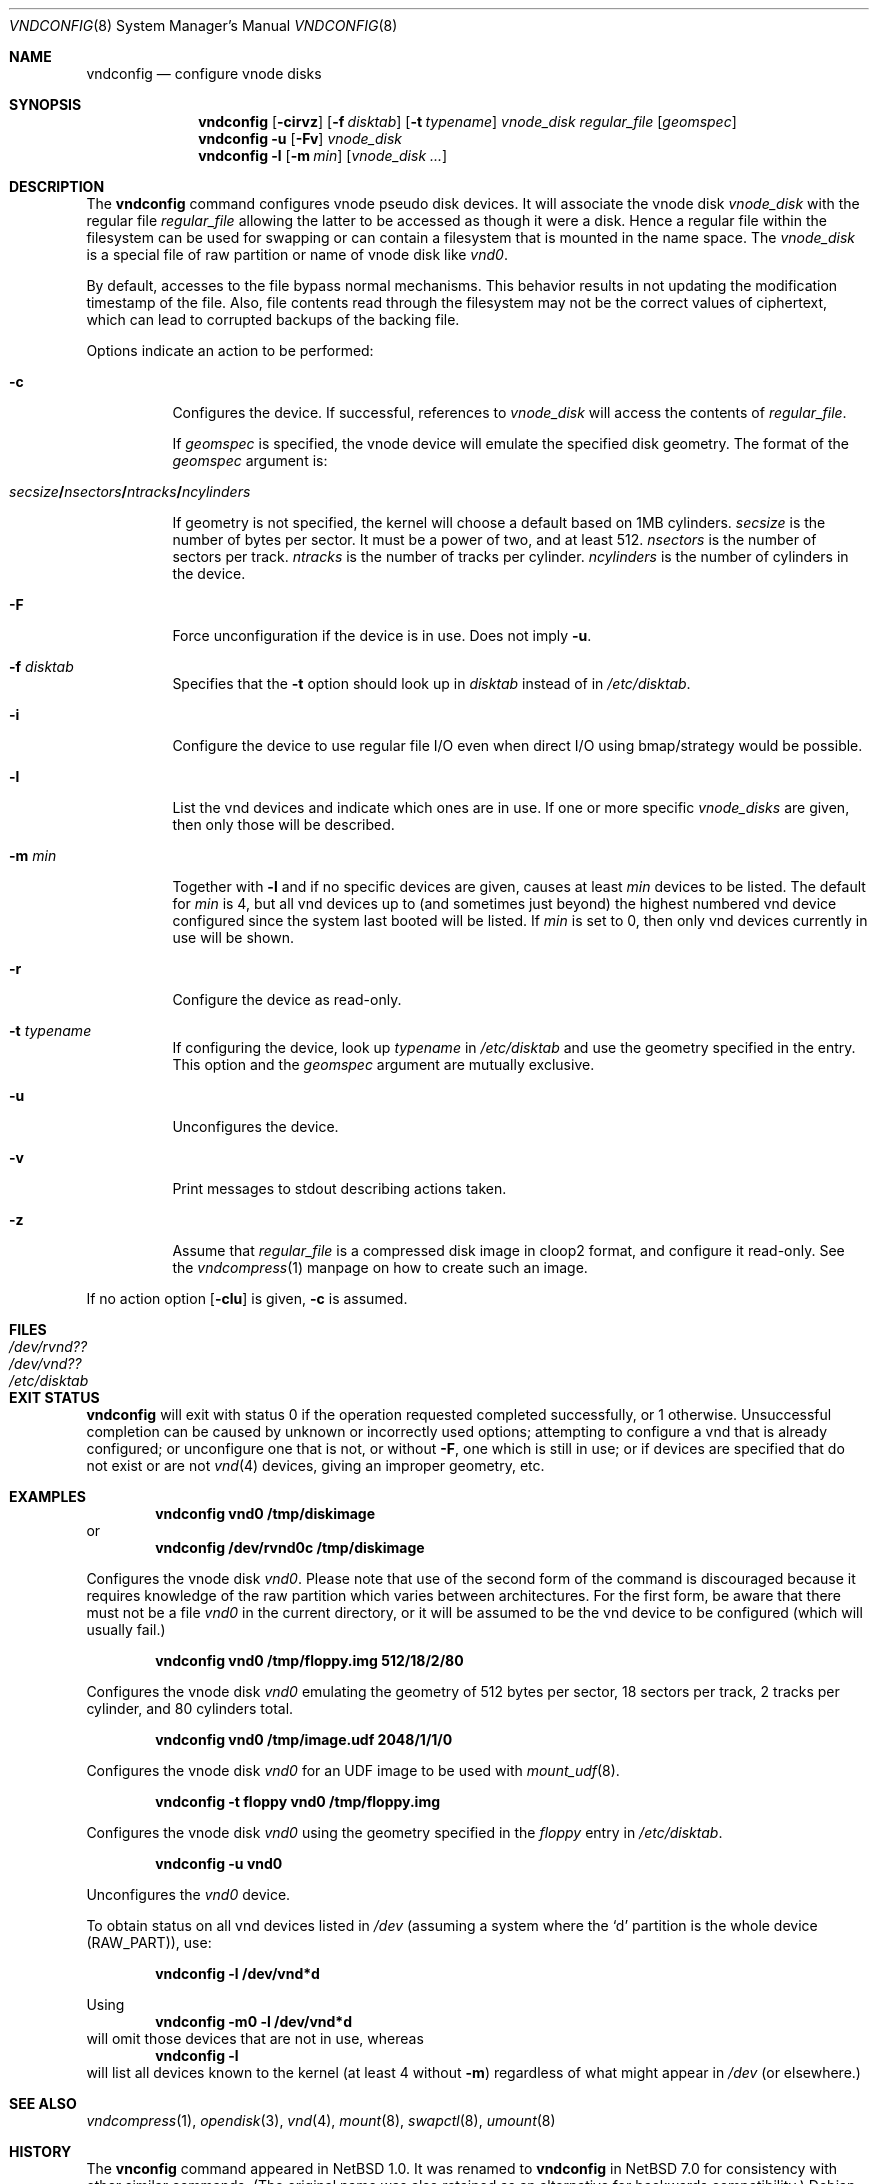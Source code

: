 .\"	$NetBSD: vnconfig.8,v 1.47 2023/10/20 12:45:17 gdt Exp $
.\"
.\" Copyright (c) 1997 The NetBSD Foundation, Inc.
.\" All rights reserved.
.\"
.\" This code is derived from software contributed to The NetBSD Foundation
.\" by Jason R. Thorpe.
.\"
.\" Redistribution and use in source and binary forms, with or without
.\" modification, are permitted provided that the following conditions
.\" are met:
.\" 1. Redistributions of source code must retain the above copyright
.\"    notice, this list of conditions and the following disclaimer.
.\" 2. Redistributions in binary form must reproduce the above copyright
.\"    notice, this list of conditions and the following disclaimer in the
.\"    documentation and/or other materials provided with the distribution.
.\"
.\" THIS SOFTWARE IS PROVIDED BY THE NETBSD FOUNDATION, INC. AND CONTRIBUTORS
.\" ``AS IS'' AND ANY EXPRESS OR IMPLIED WARRANTIES, INCLUDING, BUT NOT LIMITED
.\" TO, THE IMPLIED WARRANTIES OF MERCHANTABILITY AND FITNESS FOR A PARTICULAR
.\" PURPOSE ARE DISCLAIMED.  IN NO EVENT SHALL THE FOUNDATION OR CONTRIBUTORS
.\" BE LIABLE FOR ANY DIRECT, INDIRECT, INCIDENTAL, SPECIAL, EXEMPLARY, OR
.\" CONSEQUENTIAL DAMAGES (INCLUDING, BUT NOT LIMITED TO, PROCUREMENT OF
.\" SUBSTITUTE GOODS OR SERVICES; LOSS OF USE, DATA, OR PROFITS; OR BUSINESS
.\" INTERRUPTION) HOWEVER CAUSED AND ON ANY THEORY OF LIABILITY, WHETHER IN
.\" CONTRACT, STRICT LIABILITY, OR TORT (INCLUDING NEGLIGENCE OR OTHERWISE)
.\" ARISING IN ANY WAY OUT OF THE USE OF THIS SOFTWARE, EVEN IF ADVISED OF THE
.\" POSSIBILITY OF SUCH DAMAGE.
.\"
.\" Copyright (c) 1993 University of Utah.
.\" Copyright (c) 1980, 1989, 1991, 1993
.\"	The Regents of the University of California.  All rights reserved.
.\"
.\" This code is derived from software contributed to Berkeley by
.\" the Systems Programming Group of the University of Utah Computer
.\" Science Department.
.\"
.\" Redistribution and use in source and binary forms, with or without
.\" modification, are permitted provided that the following conditions
.\" are met:
.\" 1. Redistributions of source code must retain the above copyright
.\"    notice, this list of conditions and the following disclaimer.
.\" 2. Redistributions in binary form must reproduce the above copyright
.\"    notice, this list of conditions and the following disclaimer in the
.\"    documentation and/or other materials provided with the distribution.
.\" 3. Neither the name of the University nor the names of its contributors
.\"    may be used to endorse or promote products derived from this software
.\"    without specific prior written permission.
.\"
.\" THIS SOFTWARE IS PROVIDED BY THE REGENTS AND CONTRIBUTORS ``AS IS'' AND
.\" ANY EXPRESS OR IMPLIED WARRANTIES, INCLUDING, BUT NOT LIMITED TO, THE
.\" IMPLIED WARRANTIES OF MERCHANTABILITY AND FITNESS FOR A PARTICULAR PURPOSE
.\" ARE DISCLAIMED.  IN NO EVENT SHALL THE REGENTS OR CONTRIBUTORS BE LIABLE
.\" FOR ANY DIRECT, INDIRECT, INCIDENTAL, SPECIAL, EXEMPLARY, OR CONSEQUENTIAL
.\" DAMAGES (INCLUDING, BUT NOT LIMITED TO, PROCUREMENT OF SUBSTITUTE GOODS
.\" OR SERVICES; LOSS OF USE, DATA, OR PROFITS; OR BUSINESS INTERRUPTION)
.\" HOWEVER CAUSED AND ON ANY THEORY OF LIABILITY, WHETHER IN CONTRACT, STRICT
.\" LIABILITY, OR TORT (INCLUDING NEGLIGENCE OR OTHERWISE) ARISING IN ANY WAY
.\" OUT OF THE USE OF THIS SOFTWARE, EVEN IF ADVISED OF THE POSSIBILITY OF
.\" SUCH DAMAGE.
.\"
.\"	@(#)vnconfig.8	8.1 (Berkeley) 6/5/93
.\"
.Dd January 10, 2021
.Dt VNDCONFIG 8
.Os
.Sh NAME
.Nm vndconfig
.Nd configure vnode disks
.Sh SYNOPSIS
.Nm
.\" Fcf:lm:rt:uvz
.Op Fl cirvz
.Op Fl f Ar disktab
.Op Fl t Ar typename
.Ar vnode_disk
.Ar regular_file
.Op Ar geomspec
.Nm
.Fl u
.Op Fl Fv
.Ar vnode_disk
.Nm
.Fl l
.Op Fl m Ar min
.Op Ar vnode_disk ...
.Sh DESCRIPTION
The
.Nm
command configures vnode pseudo disk devices.
It will associate the vnode disk
.Ar vnode_disk
with the regular file
.Ar regular_file
allowing the latter to be accessed as though it were a disk.
Hence a regular file within the filesystem can be used for swapping
or can contain a filesystem that is mounted in the name space.
The
.Ar vnode_disk
is a special file of raw partition or name of vnode disk like
.Pa vnd0 .
.Pp
By default, accesses to the file bypass normal mechanisms.  This
behavior results in not updating the modification timestamp of the
file.  Also, file contents read through the filesystem may not be the
correct values of ciphertext, which can lead to corrupted backups of
the backing file.
.Pp
Options indicate an action to be performed:
.Bl -tag -width indent
.It Fl c
Configures the device.
If successful, references to
.Ar vnode_disk
will access the contents of
.Ar regular_file .
.Pp
If
.Ar geomspec
is specified, the vnode device will emulate the specified disk geometry.
The format of the
.Ar geomspec
argument is:
.Bd -ragged -offset indent
.Sm off
.Xo Ar secsize Li / Ar nsectors Li /
.Ar ntracks Li / Ar ncylinders Xc
.Sm on
.Ed
.Pp
If geometry is not specified, the kernel will choose a default based on 1MB
cylinders.
.Ar secsize
is the number of bytes per sector.
It must be a power of two, and at least 512.
.Ar nsectors
is the number of sectors per track.
.Ar ntracks
is the number of tracks per cylinder.
.Ar ncylinders
is the number of cylinders in the device.
.It Fl F
Force unconfiguration if the device is in use.
Does not imply
.Fl u .
.It Fl f Ar disktab
Specifies that the
.Fl t
option should look up in
.Ar disktab
instead of in
.Pa /etc/disktab .
.It Fl i
Configure the device to use regular file I/O even when direct I/O using
bmap/strategy would be possible.
.It Fl l
List the vnd devices and indicate which ones are in use.
If one or more specific
.Ar vnode_disks
are given, then only those will be described.
.It Fl m Ar min
Together with
.Fl l
and if no specific devices are given,
causes at least
.Ar min
devices to be listed.
The default for
.Ar min
is 4,
but all vnd devices up to (and sometimes just beyond)
the highest numbered vnd device configured since
the system last booted will be listed.
If
.Ar min
is set to 0,
then only vnd devices currently in use will be shown.
.It Fl r
Configure the device as read-only.
.It Fl t Ar typename
If configuring the device, look up
.Ar typename
in
.Pa /etc/disktab
and use the geometry specified in the entry.
This option and the
.Ar geomspec
argument are mutually exclusive.
.It Fl u
Unconfigures the device.
.It Fl v
Print messages to stdout describing actions taken.
.It Fl z
Assume that
.Ar regular_file
is a compressed disk image in cloop2 format, and configure it
read-only.
See the
.Xr vndcompress 1
manpage on how to create such an image.
.El
.Pp
If no action option
.Op Fl clu
is given,
.Fl c
is assumed.
.Sh FILES
.Bl -tag -width /etc/disktab -compact
.It Pa /dev/rvnd??
.It Pa /dev/vnd??
.It Pa /etc/disktab
.El
.Sh EXIT STATUS
.Nm
will exit with status 0 if the operation requested
completed successfully,
or 1 otherwise.
Unsuccessful completion can be caused by unknown or
incorrectly used options;
attempting to configure a vnd that is already configured;
or unconfigure one that is not, or without
.Fl F ,
one which is still in use;
or if devices are specified that do not exist or are not
.Xr vnd 4
devices, giving an improper geometry, etc.
.Sh EXAMPLES
.Dl vndconfig vnd0 /tmp/diskimage
or
.Dl vndconfig /dev/rvnd0c /tmp/diskimage
.Pp
Configures the vnode disk
.Pa vnd0 .
Please note that use of the second form of the command is discouraged because
it requires knowledge of the raw partition which varies between architectures.
For the first form, be aware that there must not be a file
.Ar vnd0
in the current directory, or it will be assumed to be the vnd device to
be configured (which will usually fail.)
.Pp
.Dl vndconfig vnd0 /tmp/floppy.img 512/18/2/80
.Pp
Configures the vnode disk
.Pa vnd0
emulating the geometry of 512 bytes per sector, 18 sectors per track,
2 tracks per cylinder, and 80 cylinders total.
.Pp
.Dl vndconfig vnd0 /tmp/image.udf 2048/1/1/0
.Pp
Configures the vnode disk
.Pa vnd0
for an UDF image to be used with
.Xr mount_udf 8 .
.Pp
.Dl vndconfig -t floppy vnd0 /tmp/floppy.img
.Pp
Configures the vnode disk
.Pa vnd0
using the geometry specified in the
.Pa floppy
entry in
.Pa /etc/disktab .
.Pp
.Dl vndconfig -u vnd0
.Pp
Unconfigures the
.Pa vnd0
device.
.Pp
To obtain status on all vnd devices listed in
.Pa /dev
(assuming a system where the
.Sq d
partition is the whole device
.Pq Dv RAW_PART ) ,
use:
.Pp
.Dl vndconfig -l /dev/vnd*d
.Pp
Using
.Dl vndconfig -m0 -l /dev/vnd*d
will omit those devices that are not in use, whereas
.Dl vndconfig -l
will list all devices known to the kernel (at least 4
without
.Fl m )
regardless of what might appear in
.Pa /dev
(or elsewhere.)
.Sh SEE ALSO
.Xr vndcompress 1 ,
.Xr opendisk 3 ,
.Xr vnd 4 ,
.Xr mount 8 ,
.Xr swapctl 8 ,
.Xr umount 8
.Sh HISTORY
The
.Nm vnconfig
command appeared in
.Nx 1.0 .
It was renamed to
.Nm
in
.Nx 7.0
for consistency with other similar commands.
(The original name was also retained as an alternative
for backwards compatibility.)

